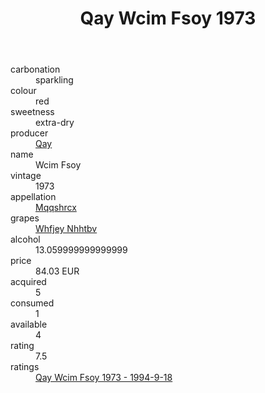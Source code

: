 :PROPERTIES:
:ID:                     a3b00b0c-65ef-44a7-8f0a-3af0d6bc26af
:END:
#+TITLE: Qay Wcim Fsoy 1973

- carbonation :: sparkling
- colour :: red
- sweetness :: extra-dry
- producer :: [[id:c8fd643f-17cf-4963-8cdb-3997b5b1f19c][Qay]]
- name :: Wcim Fsoy
- vintage :: 1973
- appellation :: [[id:e509dff3-47a1-40fb-af4a-d7822c00b9e5][Mqqshrcx]]
- grapes :: [[id:cf529785-d867-4f5d-b643-417de515cda5][Whfjey Nhhtbv]]
- alcohol :: 13.059999999999999
- price :: 84.03 EUR
- acquired :: 5
- consumed :: 1
- available :: 4
- rating :: 7.5
- ratings :: [[id:22a4f319-b44b-4c0a-b9cb-07db92ebaf57][Qay Wcim Fsoy 1973 - 1994-9-18]]


